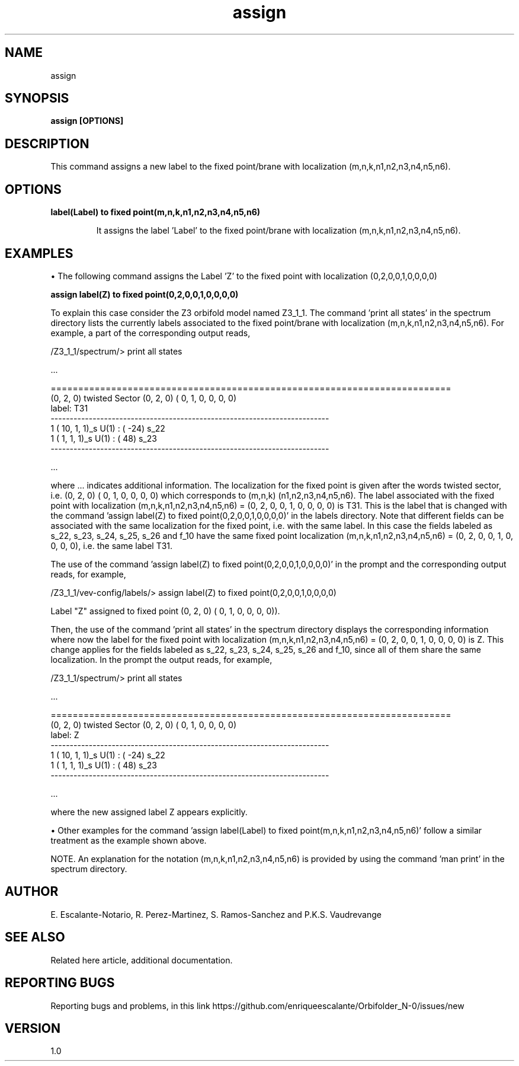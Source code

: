 .TH "assign" 1 "February 1, 2024" "Escalante-Notario, Perez-Martinez, Ramos-Sanchez and Vaudrevange"


.SH NAME

assign

.SH SYNOPSIS
.B assign [OPTIONS]

.SH DESCRIPTION
This command assigns a new label to the fixed point/brane with localization (m,n,k,n1,n2,n3,n4,n5,n6).

.SH OPTIONS
.TP
.B label(Label) to fixed point(m,n,k,n1,n2,n3,n4,n5,n6)


It assigns the label 'Label' to the fixed point/brane with localization (m,n,k,n1,n2,n3,n4,n5,n6).

.SH EXAMPLES

\(bu The following command assigns the Label 'Z' to the fixed point with localization (0,2,0,0,1,0,0,0,0)

.B assign label(Z) to fixed point(0,2,0,0,1,0,0,0,0)

To explain this case consider the Z3 orbifold model named Z3_1_1. The command 'print all states' in the spectrum directory lists the currently labels associated to the fixed point/brane with localization (m,n,k,n1,n2,n3,n4,n5,n6). For example, a part of the corresponding output reads, 

  /Z3_1_1/spectrum/> print all states

   ...

  =========================================================================
    (0, 2, 0) twisted Sector (0, 2, 0) (    0,     1,     0,     0,     0,     0)
    label: T31
  -------------------------------------------------------------------------
      1 ( 10,  1,  1)_s  U(1) : (  -24)  s_22 
      1 (  1,  1,  1)_s  U(1) : (   48)  s_23 
  -------------------------------------------------------------------------

 ...

where ... indicates additional information. The localization for the fixed point is given after the words twisted sector, i.e. (0, 2, 0) (    0,     1,     0,     0,     0,     0) which corresponds to (m,n,k) (n1,n2,n3,n4,n5,n6). The label associated with the fixed point with localization (m,n,k,n1,n2,n3,n4,n5,n6) = (0, 2, 0, 0, 1, 0, 0, 0, 0) is T31. This is the label that is changed with the command 'assign label(Z) to fixed point(0,2,0,0,1,0,0,0,0)' in the labels directory. Note that different fields can be associated with the same localization for the fixed point, i.e. with the same label. In this case the fields labeled as s_22, s_23, s_24, s_25, s_26 and f_10 have the same fixed point localization (m,n,k,n1,n2,n3,n4,n5,n6) = (0, 2, 0, 0, 1, 0, 0, 0, 0), i.e. the same label T31. 

The use of the command 'assign label(Z) to fixed point(0,2,0,0,1,0,0,0,0)' in the prompt and the corresponding output reads, for example,

  /Z3_1_1/vev-config/labels/> assign label(Z) to fixed point(0,2,0,0,1,0,0,0,0)

    Label "Z" assigned to fixed point (0, 2, 0) (    0,     1,     0,     0,     0,     0)).


Then, the use of the command 'print all states' in the spectrum directory displays the corresponding information where now the label for the fixed point with localization (m,n,k,n1,n2,n3,n4,n5,n6) = (0, 2, 0, 0, 1, 0, 0, 0, 0) is Z. This change applies for the fields labeled as s_22, s_23, s_24, s_25, s_26 and f_10, since all of them share the same localization. In the prompt the output reads, for example,


  /Z3_1_1/spectrum/> print all states

  ...

  =========================================================================
    (0, 2, 0) twisted Sector (0, 2, 0) (    0,     1,     0,     0,     0,     0)
    label: Z
  -------------------------------------------------------------------------
      1 ( 10,  1,  1)_s  U(1) : (  -24)  s_22 
      1 (  1,  1,  1)_s  U(1) : (   48)  s_23 
  -------------------------------------------------------------------------

  ... 

where the new assigned label Z appears explicitly.

\(bu Other examples for the command 'assign label(Label) to fixed point(m,n,k,n1,n2,n3,n4,n5,n6)' follow a similar treatment as the example shown above.  

NOTE. An explanation for the notation (m,n,k,n1,n2,n3,n4,n5,n6) is provided by using the command 'man print' in the spectrum directory.

.SH AUTHOR
E. Escalante-Notario, R. Perez-Martinez, S. Ramos-Sanchez and P.K.S. Vaudrevange

.SH SEE ALSO
Related here article, additional documentation.

.SH REPORTING BUGS
Reporting bugs and problems, in this link https://github.com/enriqueescalante/Orbifolder_N-0/issues/new

.SH VERSION
1.0
